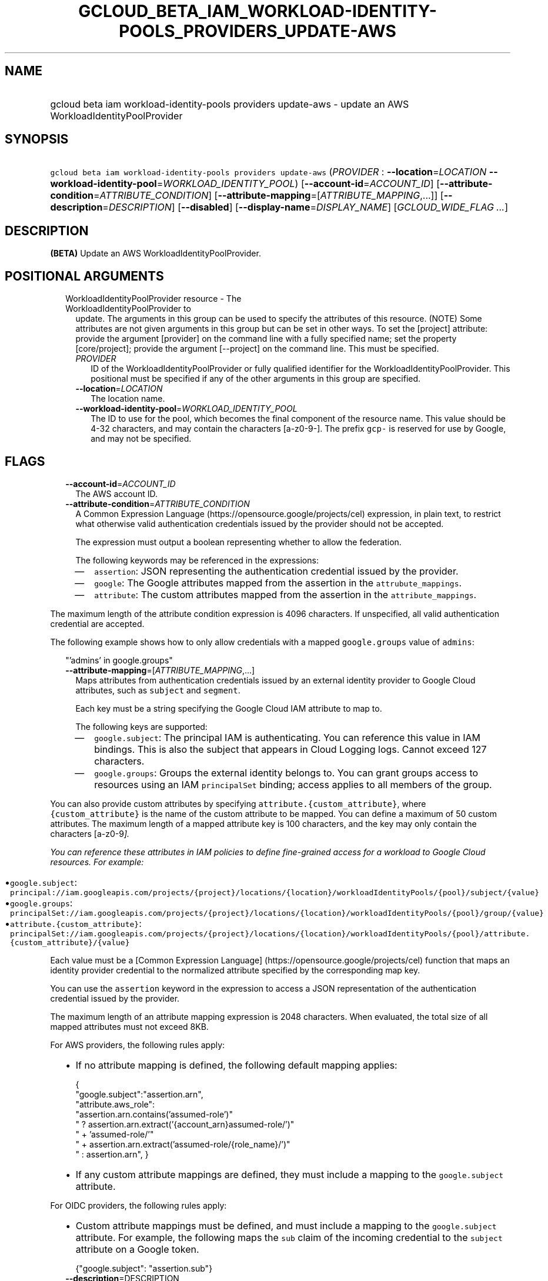 
.TH "GCLOUD_BETA_IAM_WORKLOAD\-IDENTITY\-POOLS_PROVIDERS_UPDATE\-AWS" 1



.SH "NAME"
.HP
gcloud beta iam workload\-identity\-pools providers update\-aws \- update an AWS WorkloadIdentityPoolProvider



.SH "SYNOPSIS"
.HP
\f5gcloud beta iam workload\-identity\-pools providers update\-aws\fR (\fIPROVIDER\fR\ :\ \fB\-\-location\fR=\fILOCATION\fR\ \fB\-\-workload\-identity\-pool\fR=\fIWORKLOAD_IDENTITY_POOL\fR) [\fB\-\-account\-id\fR=\fIACCOUNT_ID\fR] [\fB\-\-attribute\-condition\fR=\fIATTRIBUTE_CONDITION\fR] [\fB\-\-attribute\-mapping\fR=[\fIATTRIBUTE_MAPPING\fR,...]] [\fB\-\-description\fR=\fIDESCRIPTION\fR] [\fB\-\-disabled\fR] [\fB\-\-display\-name\fR=\fIDISPLAY_NAME\fR] [\fIGCLOUD_WIDE_FLAG\ ...\fR]



.SH "DESCRIPTION"

\fB(BETA)\fR Update an AWS WorkloadIdentityPoolProvider.



.SH "POSITIONAL ARGUMENTS"

.RS 2m
.TP 2m

WorkloadIdentityPoolProvider resource \- The WorkloadIdentityPoolProvider to
update. The arguments in this group can be used to specify the attributes of
this resource. (NOTE) Some attributes are not given arguments in this group but
can be set in other ways. To set the [project] attribute: provide the argument
[provider] on the command line with a fully specified name; set the property
[core/project]; provide the argument [\-\-project] on the command line. This
must be specified.

.RS 2m
.TP 2m
\fIPROVIDER\fR
ID of the WorkloadIdentityPoolProvider or fully qualified identifier for the
WorkloadIdentityPoolProvider. This positional must be specified if any of the
other arguments in this group are specified.

.TP 2m
\fB\-\-location\fR=\fILOCATION\fR
The location name.

.TP 2m
\fB\-\-workload\-identity\-pool\fR=\fIWORKLOAD_IDENTITY_POOL\fR
The ID to use for the pool, which becomes the final component of the resource
name. This value should be 4\-32 characters, and may contain the characters
[a\-z0\-9\-]. The prefix \f5gcp\-\fR is reserved for use by Google, and may not
be specified.


.RE
.RE
.sp

.SH "FLAGS"

.RS 2m
.TP 2m
\fB\-\-account\-id\fR=\fIACCOUNT_ID\fR
The AWS account ID.

.TP 2m
\fB\-\-attribute\-condition\fR=\fIATTRIBUTE_CONDITION\fR
A Common Expression Language (https://opensource.google/projects/cel)
expression, in plain text, to restrict what otherwise valid authentication
credentials issued by the provider should not be accepted.

The expression must output a boolean representing whether to allow the
federation.

The following keywords may be referenced in the expressions:

.RS 2m
.IP "\(em" 2m
\f5assertion\fR: JSON representing the authentication credential issued by the
provider.
.IP "\(em" 2m
\f5google\fR: The Google attributes mapped from the assertion in the
\f5attrubute_mappings\fR.
.IP "\(em" 2m
\f5attribute\fR: The custom attributes mapped from the assertion in the
\f5attribute_mappings\fR.

.RE
.RE
.sp
The maximum length of the attribute condition expression is 4096 characters. If
unspecified, all valid authentication credential are accepted.

The following example shows how to only allow credentials with a mapped
\f5google.groups\fR value of \f5admins\fR:

.RS 2m
"'admins' in google.groups"
.RE

.RS 2m
.TP 2m
\fB\-\-attribute\-mapping\fR=[\fIATTRIBUTE_MAPPING\fR,...]
Maps attributes from authentication credentials issued by an external identity
provider to Google Cloud attributes, such as \f5subject\fR and \f5segment\fR.

Each key must be a string specifying the Google Cloud IAM attribute to map to.

The following keys are supported:

.RS 2m
.IP "\(em" 2m
\f5google.subject\fR: The principal IAM is authenticating. You can reference
this value in IAM bindings. This is also the subject that appears in Cloud
Logging logs. Cannot exceed 127 characters.

.IP "\(em" 2m
\f5google.groups\fR: Groups the external identity belongs to. You can grant
groups access to resources using an IAM \f5principalSet\fR binding; access
applies to all members of the group.

.RE
.RE
.sp
You can also provide custom attributes by specifying
\f5attribute.{custom_attribute}\fR, where \f5{custom_attribute}\fR is the name
of the custom attribute to be mapped. You can define a maximum of 50 custom
attributes. The maximum length of a mapped attribute key is 100 characters, and
the key may only contain the characters [a\-z0\-9\fI].

You can reference these attributes in IAM policies to define fine\-grained
access for a workload to Google Cloud resources. For example:

.RS 2m
.IP "\(bu" 2m
\f5google.subject\fR:
\f5principal://iam.googleapis.com/projects/{project}/locations/{location}/workloadIdentityPools/{pool}/subject/{value}\fR

.IP "\(bu" 2m
\f5google.groups\fR:
\f5principalSet://iam.googleapis.com/projects/{project}/locations/{location}/workloadIdentityPools/{pool}/group/{value}\fR

.IP "\(bu" 2m
\f5attribute.{custom_attribute}\fR:
\f5principalSet://iam.googleapis.com/projects/{project}/locations/{location}/workloadIdentityPools/{pool}/attribute.{custom_attribute}/{value}\fR

.RE
.sp
Each value must be a [Common Expression Language]
(https://opensource.google/projects/cel) function that maps an identity provider
credential to the normalized attribute specified by the corresponding map key.

You can use the \f5assertion\fR keyword in the expression to access a JSON
representation of the authentication credential issued by the provider.

The maximum length of an attribute mapping expression is 2048 characters. When
evaluated, the total size of all mapped attributes must not exceed 8KB.

For AWS providers, the following rules apply:

.RS 2m
.IP "\(bu" 2m
If no attribute mapping is defined, the following default mapping applies:

.RS 2m
{
  "google.subject":"assertion.arn",
  "attribute.aws_role":
      "assertion.arn.contains('assumed\-role')"
      " ? assertion.arn.extract('{account_arn}assumed\-role/')"
      "   + 'assumed\-role/'"
      "   + assertion.arn.extract('assumed\-role/{role_name}/')"
      " : assertion.arn",
}
.RE

.IP "\(bu" 2m
If any custom attribute mappings are defined, they must include a mapping to the
\f5google.subject\fR attribute.

.RE
.sp

For OIDC providers, the following rules apply:

.RS 2m
.IP "\(bu" 2m
Custom attribute mappings must be defined, and must include a mapping to the
\f5google.subject\fR attribute. For example, the following maps the \f5sub\fR
claim of the incoming credential to the \f5subject\fR attribute on a Google
token.

.RS 2m
{"google.subject": "assertion.sub"}
.RE
.RE
.sp

.RS 2m
.TP 2m
\fB\-\-description\fR=\fRDESCRIPTION\fI
A description for the provider. Cannot exceed 256 characters.

.TP 2m
\fB\-\-disabled\fR
Whether the provider is disabled. You cannot use a disabled provider to exchange
tokens. However, existing tokens still grant access.

.TP 2m
\fB\-\-display\-name\fR=\fRDISPLAY_NAME\fI
A display name for the provider. Cannot exceed 32 characters.


\fR
.RE
.sp

.SH "GCLOUD WIDE FLAGS"

These flags are available to all commands: \-\-account, \-\-billing\-project,
\-\-configuration, \-\-flags\-file, \-\-flatten, \-\-format, \-\-help,
\-\-impersonate\-service\-account, \-\-log\-http, \-\-project, \-\-quiet,
\-\-trace\-token, \-\-user\-output\-enabled, \-\-verbosity.

Run \fB$ gcloud help\fR for details.



.SH "API REFERENCE"

This command uses the \fBiam/v1beta\fR API. The full documentation for this API
can be found at: https://cloud.google.com/iam/



.SH "EXAMPLES"

The following command updates an AWS WorkloadIdentityPoolProvider with the ID
\'my\-workload\-identity\-pool\-provider'. Explicit values for all required and
optional parameters are provided.

.RS 2m
$ gcloud beta iam workload\-identity\-pools providers update\-aws \e
    \-\-location='global' \e
    \-\-workload\-identity\-pool='my\-workload\-identity\-pool' \e
    \-\-display\-name='My workload pool provider' \e
    \-\-description='My workload pool provider description' \e
    \-\-disabled \e
    \-\-attribute\-mapping='google.subject=assertion.arn' \e
    \-\-attribute\-condition='true' \e
    \-\-account\-id=1234567890
.RE



.SH "NOTES"

This command is currently in BETA and may change without notice. This variant is
also available:

.RS 2m
$ gcloud alpha iam workload\-identity\-pools providers update\-aws
.RE

